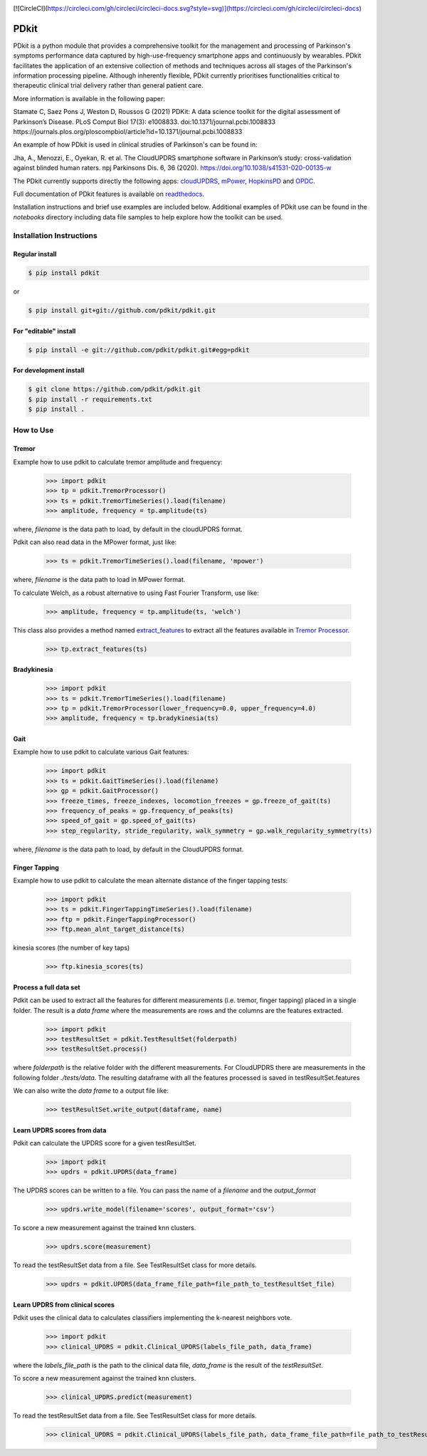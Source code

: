 .. image:: https://img.shields.io/badge/license-MIT-yellowgreen
    :target: https://github.com/pdkit/pdkit/blob/master/LICENSE
    
.. image:: https://img.shields.io/badge/release-1.4.1-blue
    :target: https://pypi.org/project/pdkit/
    
[![CircleCI](https://circleci.com/gh/circleci/circleci-docs.svg?style=svg)](https://circleci.com/gh/circleci/circleci-docs)

.. image:: https://zenodo.org/badge/124572011.svg
   :target: https://zenodo.org/badge/latestdoi/124572011
   
PDkit
#####

PDkit is a python module that provides a comprehensive toolkit for the management and processing of Parkinson's symptoms performance data captured by high-use-frequency smartphone apps and continuously by wearables. PDkit facilitates the application of an extensive collection of methods and techniques across all stages of the Parkinson's information processing pipeline. Although inherently flexible, PDkit currently prioritises functionalities critical to therapeutic clinical trial delivery rather than general patient care.

More information is available in the following paper:

Stamate C, Saez Pons J, Weston D, Roussos G (2021) PDKit: A data science toolkit for the digital assessment of Parkinson’s Disease. PLoS Comput Biol 17(3): e1008833. doi:10.1371/journal.pcbi.1008833 https://journals.plos.org/ploscompbiol/article?id=10.1371/journal.pcbi.1008833

An example of how PDkit is used in clinical strudies of Parkinson's can be found in:

Jha, A., Menozzi, E., Oyekan, R. et al. The CloudUPDRS smartphone software in Parkinson’s study: cross-validation against blinded human raters. npj Parkinsons Dis. 6, 36 (2020). https://doi.org/10.1038/s41531-020-00135-w

The PDkit currently supports directly the following apps:  `cloudUPDRS <http://www.updrs.net>`_, `mPower <https://parkinsonmpower.org/>`_, `HopkinsPD <https://github.com/zad/HopkinsPD_Android>`_ and `OPDC <https://www.opdc.ox.ac.uk/opdc-smartphone-app-tests-for-early-signs-of-parkinson-s>`_.

Full documentation of PDkit features is available on `readthedocs <http://pdkit.readthedocs.io/en/latest/>`_.

Installation instructions and brief use examples are included below. Additional examples of PDkit use can be found in the *notebooks* directory including data file samples to help explore how the toolkit can be used.

Installation Instructions
********************

Regular install
===============

.. code-block:: console

    $ pip install pdkit

or

.. code-block:: console

    $ pip install git+git://github.com/pdkit/pdkit.git

For "editable" install
======================

.. code-block:: console

    $ pip install -e git://github.com/pdkit/pdkit.git#egg=pdkit

For development install
=========================

.. code-block:: console

    $ git clone https://github.com/pdkit/pdkit.git
    $ pip install -r requirements.txt
    $ pip install .

How to Use
************************

Tremor
=========================

Example how to use pdkit to calculate tremor amplitude and frequency:

    >>> import pdkit
    >>> tp = pdkit.TremorProcessor()
    >>> ts = pdkit.TremorTimeSeries().load(filename)
    >>> amplitude, frequency = tp.amplitude(ts)

where, `filename` is the data path to load, by default in the cloudUPDRS format.

Pdkit can also read data in the MPower format, just like:

    >>> ts = pdkit.TremorTimeSeries().load(filename, 'mpower')

where, `filename` is the data path to load in MPower format.

To calculate Welch, as a robust alternative to using Fast Fourier Transform, use like:

    >>> amplitude, frequency = tp.amplitude(ts, 'welch')

This  class also provides a method named `extract_features <http://pdkit.readthedocs.io/en/latest/tremor.html#tremor_processor.TremorProcessor.extract_features>`_
to extract all the features available in `Tremor Processor <http://pdkit.readthedocs.io/en/latest/tremor.html>`_.

    >>> tp.extract_features(ts)

Bradykinesia
=========================

    >>> import pdkit
    >>> ts = pdkit.TremorTimeSeries().load(filename)
    >>> tp = pdkit.TremorProcessor(lower_frequency=0.0, upper_frequency=4.0)
    >>> amplitude, frequency = tp.bradykinesia(ts)

Gait
=========================

Example how to use pdkit to calculate various Gait features:

    >>> import pdkit
    >>> ts = pdkit.GaitTimeSeries().load(filename)
    >>> gp = pdkit.GaitProcessor()
    >>> freeze_times, freeze_indexes, locomotion_freezes = gp.freeze_of_gait(ts)
    >>> frequency_of_peaks = gp.frequency_of_peaks(ts)
    >>> speed_of_gait = gp.speed_of_gait(ts)
    >>> step_regularity, stride_regularity, walk_symmetry = gp.walk_regularity_symmetry(ts)

where, `filename` is the data path to load, by default in the CloudUPDRS format.

Finger Tapping
=========================

Example how to use pdkit to calculate the mean alternate distance of the finger tapping tests:

    >>> import pdkit
    >>> ts = pdkit.FingerTappingTimeSeries().load(filename)
    >>> ftp = pdkit.FingerTappingProcessor()
    >>> ftp.mean_alnt_target_distance(ts)

kinesia scores (the number of key taps)

    >>> ftp.kinesia_scores(ts)

Process a full data set
=========================

Pdkit can be used to extract all the features for different measurements (i.e. tremor, finger tapping) placed in a single folder. The result
is a `data frame` where the measurements are rows and the columns are the features extracted.

    >>> import pdkit
    >>> testResultSet = pdkit.TestResultSet(folderpath)
    >>> testResultSet.process()

where `folderpath` is the relative folder with the different measurements. For CloudUPDRS there are measurements in the following
folder `./tests/data`. The resulting dataframe with all the features processed is saved in testResultSet.features

We can also write the `data frame` to a output file like:

    >>> testResultSet.write_output(dataframe, name)

Learn UPDRS scores from data
============================

Pdkit can calculate the UPDRS score for a given testResultSet.

    >>> import pdkit
    >>> updrs = pdkit.UPDRS(data_frame)

The UPDRS scores can be written to a file. You can pass the name of a `filename` and the `output_format`

    >>> updrs.write_model(filename='scores', output_format='csv')

To score a new measurement against the trained knn clusters.

    >>> updrs.score(measurement)

To read the testResultSet data from a file. See TestResultSet class for more details.

    >>> updrs = pdkit.UPDRS(data_frame_file_path=file_path_to_testResultSet_file)

Learn UPDRS from clinical scores
========================================

Pdkit uses the clinical data to calculates classifiers implementing the k-nearest neighbors vote.


    >>> import pdkit
    >>> clinical_UPDRS = pdkit.Clinical_UPDRS(labels_file_path, data_frame)

where the `labels_file_path` is the path to the clinical data file, `data_frame` is the result of the `testResultSet`.

To score a new measurement against the trained knn clusters.

    >>> clinical_UPDRS.predict(measurement)

To read the testResultSet data from a file. See TestResultSet class for more details.

    >>> clinical_UPDRS = pdkit.Clinical_UPDRS(labels_file_path, data_frame_file_path=file_path_to_testResultSet_file)
